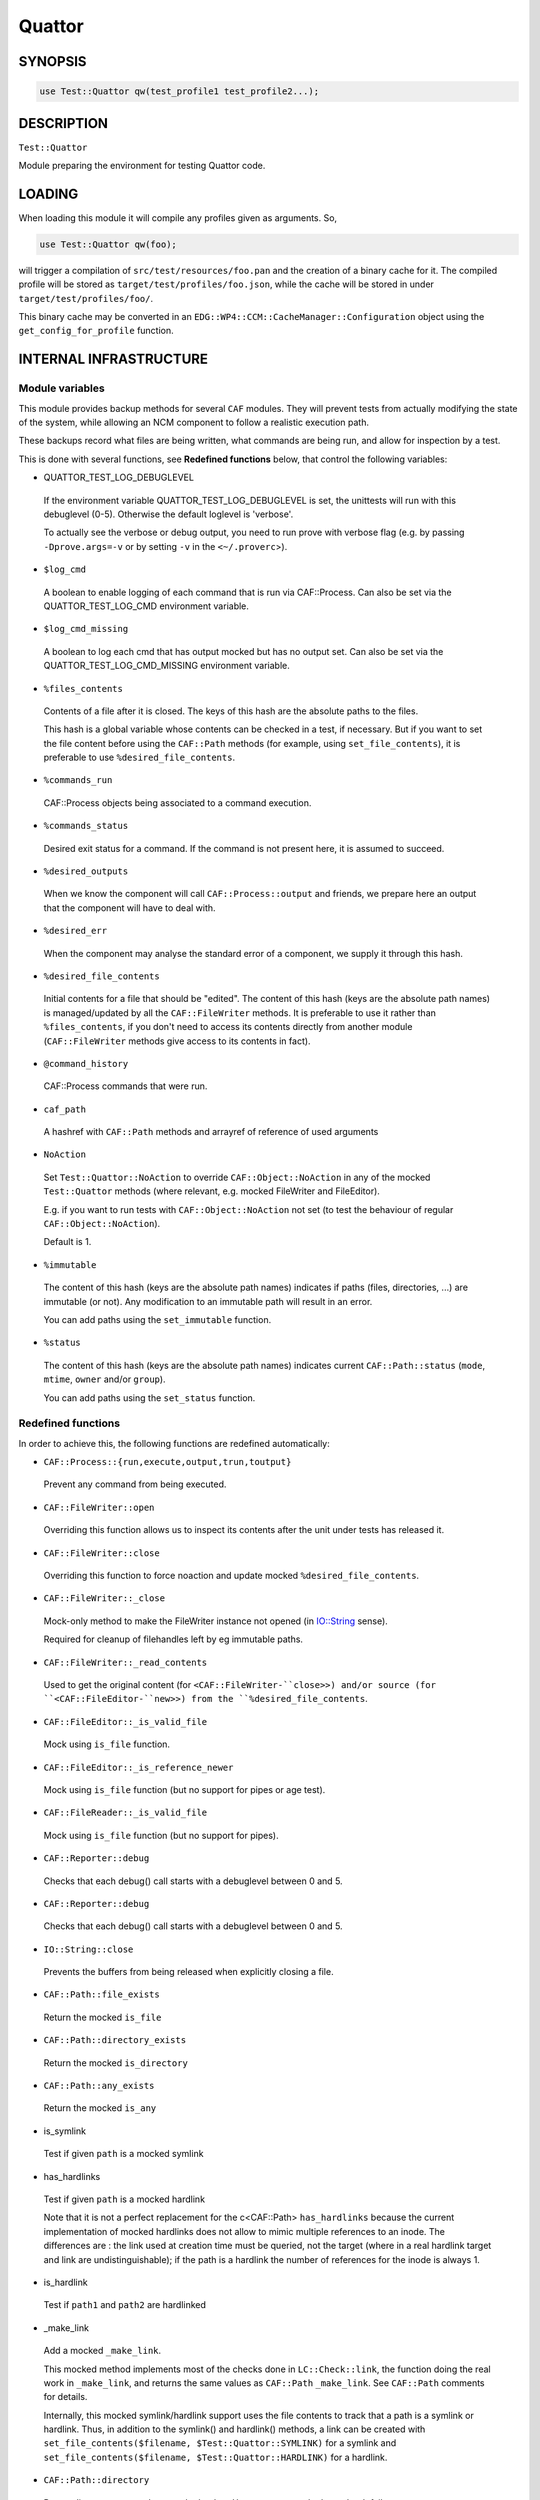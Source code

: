 
#######
Quattor
#######


********
SYNOPSIS
********



.. code-block:: perl

     use Test::Quattor qw(test_profile1 test_profile2...);



***********
DESCRIPTION
***********


``Test::Quattor``

Module preparing the environment for testing Quattor code.


*******
LOADING
*******


When loading this module it will compile any profiles given as arguments. So,


.. code-block:: perl

     use Test::Quattor qw(foo);


will trigger a compilation of ``src/test/resources/foo.pan`` and the
creation of a binary cache for it. The compiled profile will be stored
as ``target/test/profiles/foo.json``, while the cache will be stored in
under ``target/test/profiles/foo/``.

This binary cache may be converted in an
``EDG::WP4::CCM::CacheManager::Configuration`` object using the
``get_config_for_profile`` function.


***********************
INTERNAL INFRASTRUCTURE
***********************


Module variables
================


This module provides backup methods for several ``CAF`` modules. They
will prevent tests from actually modifying the state of the system,
while allowing an NCM component to follow a realistic execution path.

These backups record what files are being written, what commands are
being run, and allow for inspection by a test.

This is done with several functions, see \ **Redefined functions**\  below,
that control the following variables:


* QUATTOR_TEST_LOG_DEBUGLEVEL
 
 If the environment variable QUATTOR_TEST_LOG_DEBUGLEVEL is set, the unittests
 will run with this debuglevel (0-5). Otherwise the default loglevel is 'verbose'.
 
 To actually see the verbose or debug output, you need to run prove with verbose flag
 (e.g. by passing ``-Dprove.args=-v`` or by setting ``-v`` in the ``<~/.proverc``>).
 


* ``$log_cmd``
 
 A boolean to enable logging of each command that is run via CAF::Process.
 Can also be set via the QUATTOR_TEST_LOG_CMD environment variable.
 


* ``$log_cmd_missing``
 
 A boolean to log each cmd that has output mocked but has no output set.
 Can also be set via the QUATTOR_TEST_LOG_CMD_MISSING environment variable.
 


* ``%files_contents``
 
 Contents of a file after it is closed. The keys of this hash are the
 absolute paths to the files.
 
 This hash is a global variable whose contents can be checked in a
 test, if necessary. But if you want to set the file content
 before using the ``CAF::Path`` methods (for example, using
 ``set_file_contents``), it is preferable to use ``%desired_file_contents``.
 


* ``%commands_run``
 
 CAF::Process objects being associated to a command execution.
 


* ``%commands_status``
 
 Desired exit status for a command. If the command is not present here,
 it is assumed to succeed.
 


* ``%desired_outputs``
 
 When we know the component will call ``CAF::Process::output`` and
 friends, we prepare here an output that the component will have to
 deal with.
 


* ``%desired_err``
 
 When the component may analyse the standard error of a component, we
 supply it through this hash.
 


* ``%desired_file_contents``
 
 Initial contents for a file that should be "edited". The content of this hash
 (keys are the absolute path names) is managed/updated by all the ``CAF::FileWriter``
 methods. It is preferable to use it rather than ``%files_contents``, if you don't need
 to access its contents directly from another module (``CAF::FileWriter`` methods give
 access to its contents in fact).
 


* ``@command_history``
 
 CAF::Process commands that were run.
 


* ``caf_path``
 
 A hashref with ``CAF::Path`` methods and arrayref of reference of used arguments
 


* ``NoAction``
 
 Set ``Test::Quattor::NoAction`` to override ``CAF::Object::NoAction``
 in any of the mocked ``Test::Quattor`` methods (where relevant, e.g.
 mocked FileWriter and FileEditor).
 
 E.g. if you want to run tests with ``CAF::Object::NoAction`` not set
 (to test the behaviour of regular ``CAF::Object::NoAction``).
 
 Default is 1.
 


* ``%immutable``
 
 The content of this hash (keys are the absolute path names) indicates
 if paths (files, directories, ...) are immutable (or not).
 Any modification to an immutable path will result in an error.
 
 You can add paths using the ``set_immutable`` function.
 


* ``%status``
 
 The content of this hash (keys are the absolute path names) indicates
 current ``CAF::Path::status`` (``mode``, ``mtime``, ``owner`` and/or ``group``).
 
 You can add paths using the ``set_status`` function.
 



Redefined functions
===================


In order to achieve this, the following functions are redefined
automatically:


- ``CAF::Process::{run,execute,output,trun,toutput}``
 
 Prevent any command from being executed.
 


- ``CAF::FileWriter::open``
 
 Overriding this function allows us to inspect its contents after the
 unit under tests has released it.
 


- ``CAF::FileWriter::close``
 
 Overriding this function to force noaction and update
 mocked ``%desired_file_contents``.
 


- ``CAF::FileWriter::_close``
 
 Mock-only method to make the FileWriter instance not opened
 (in `IO::String <http://search.cpan.org/search?query=IO%3a%3aString&mode=module>`_ sense).
 
 Required for cleanup of filehandles left by eg immutable paths.
 


- ``CAF::FileWriter::_read_contents``
 
 Used to get the original content (for ``<CAF::FileWriter-``close>>) and/or source
 (for ``<CAF::FileEditor-``new>>) from the ``%desired_file_contents``.
 


- ``CAF::FileEditor::_is_valid_file``
 
 Mock using ``is_file`` function.
 


- ``CAF::FileEditor::_is_reference_newer``
 
 Mock using ``is_file`` function (but no support for pipes or
 age test).
 


- ``CAF::FileReader::_is_valid_file``
 
 Mock using ``is_file`` function (but no support for pipes).
 


- ``CAF::Reporter::debug``
 
 Checks that each debug() call starts with a debuglevel between 0 and 5.
 


- ``CAF::Reporter::debug``
 
 Checks that each debug() call starts with a debuglevel between 0 and 5.
 


- ``IO::String::close``
 
 Prevents the buffers from being released when explicitly closing a file.
 


- ``CAF::Path::file_exists``
 
 Return the mocked ``is_file``
 


- ``CAF::Path::directory_exists``
 
 Return the mocked ``is_directory``
 


- ``CAF::Path::any_exists``
 
 Return the mocked ``is_any``
 


- is_symlink
 
 Test if given ``path`` is a mocked symlink
 


- has_hardlinks
 
 Test if given ``path`` is a mocked hardlink
 
 Note that it is not a perfect replacement for the c<CAF::Path> ``has_hardlinks`` because
 the current implementation of mocked hardlinks does not allow to mimic multiple references
 to an inode. The differences are : the link used at creation time must be queried, not the
 target (where in a real hardlink target and link are undistinguishable); if the path is
 a hardlink the number of references for the inode is always 1.
 


- is_hardlink
 
 Test if ``path1`` and ``path2`` are hardlinked
 


- _make_link
 
 Add a mocked ``_make_link``.
 
 This mocked method implements most of the checks done in ``LC::Check::link``, the function
 doing the real work in ``_make_link``, and returns the same values as ``CAF::Path`` ``_make_link``.
 See ``CAF::Path`` comments for details.
 
 Internally, this mocked symlink/hardlink support uses the file contents to track that a path
 is a symlink or hardlink. Thus, in addition to the symlink() and hardlink() methods, a link
 can be created with ``set_file_contents($filename, $Test::Quattor::SYMLINK)`` for a symlink
 and ``set_file_contents($filename, $Test::Quattor::HARDLINK)`` for a hardlink.
 


- ``CAF::Path::directory``
 
 Return directory name unless mocked ``make_directory`` or mocked ``LC_Check`` fail.
 
 (The ``temp`` is ignored wrt creating the directory name).
 


- ``CAF::Path::LC_Check``
 
 Store args in ``caf_path`` using ``add_caf_path``.
 


- ``CAF::Path::cleanup``
 
 ``remove_any`` and store args in ``caf_path`` using ``add_caf_path``.
 


- ``CAF::Path::move``
 
 ``remove_any`` and store args in ``caf_path`` using ``add_caf_path``.
 


- ``CAF::Path::status``
 
 Set and compare status.
 


- ``CAF::Path::_listdir``
 
 Mock underlying _listdir method that does the actual opendir/readdir/closedir.
 
 Has 2 args, one directory and one test function. The is no validation
 of any kind. Do not use this method directly, use ``listdir`` instead.
 




**************************
FUNCTIONS FOR EXTERNAL USE
**************************


The following functions are exported by default:


- ``get_file``
 
 Returns the object that has manipulated ``$filename``
 


- ``set_file_contents``
 
 For file ``$filename``, sets the initial ``$contents`` the component should see.
 It also sets the default ``CAF::FileWriter`` permissions (``mode`` 644).
 
 Returns the contents on success, undef otherwise.
 


- ``get_file_contents``
 
 For file ``$filename``, returns the contents on success, undef otherwise.
 


- ``get_command``
 
 Returns all the information recorded about the execution of ``$cmd``,
 if it has been executed. This is a hash reference in which the
 ``object`` element is the ``CAF::Process`` object itself, and the
 ``method`` element is the function that executed the command.
 


- ``set_command_status``
 
 Sets the "exit status" we'll report for a given command.
 


- ``set_desired_output``
 
 Sets the standard output we'll return when the caller issues ``output``
 on this command
 


- ``set_desired_err``
 
 Sets the standard error we'll receive when the caller issues
 ``execute`` on this command.
 


- ``command_history_reset``
 
 Reset the command history to empty list.
 


- ``command_history_ok``
 
 Given an arrayref of ``required_commands``,
 it checks the ``@command_history`` if all commands were
 called in the given order (it allows for other commands to exist inbetween).
 The commands are interpreted as regular expressions.
 
 E.g. if ``@command_history`` is (x1, x2, x3) then
 ``command_history_ok([x1,X3])`` returns 1
 (Both x1 and x3 were called and in that order,
 the fact that x2 was also called but not checked is allowed.).
 ``command_history_ok([x3,x2])`` returns 0 (wrong order),
 ``command_history_ok([x1,x4])`` returns 0 (no x4 command).
 
 A second arrayref of ``forbidden_commands`` can be given,
 and the ``@command_history`` is then first checked that
 none of those commands occured.
 If you only want to check the non-occurence of commands,
 pass an undef as the first argument
 (and not an empty arrayref).
 


- ``set_service_variant``
 
 Sets the ``CAF::Service`` variant to the one given in the command line:
 
 
 * ``linux_sysv``
  
  Linux SysV, e.g, ``/sbin/service foo start``
  
 
 
 * ``linux_systemd``
  
  Linux, Systemd variant.
  
 
 
 * ``solaris``
  
  Solaris and SMF variant.
  
 
 
 ``Test::Quattor`` defaults to ``linux_sysv``.
 


- ``force_service_variant``
 
 Force the variant by bypassing ``CAF::Service`` ``AUTOLOAD`` magic
 and defining the methods
 via glob assignments in the namespace.
 
 The first argument is the ``$variant`` to use.
 
 When testing subclassed ``CAF::Service``,
 the second (optional) argument is the subclass, followed by
 all other arguments as additional non-standard actions.
 


- set_immutable
 
 Make ``path`` immutable. Pass a false ``bool`` to make the path mutable again
 (not <undef>, default is to make the path immutable).
 


- set_status
 
 (Re)set status of ``path`` to the options (``mode``, ``mtime``, ``owner`` and/or ``group``).
 


- is_mutable
 
 Check if the path and parent path are mutable.
 (Parent path is not checked when ``skip_parent`` argument is true).
 
 Report an error prefixed with ``prefix`` and return 0
 when path (and/or parent path) is immutable.
 


- sane_path
 
 sanitize path by
 
 
 - squash multiple '/' into one
 
 
 
 - remove all trailing '/'
 
 
 


- is_file
 
 Test if given ``$path`` is a mocked file
 


- is_directory
 
 Test if given ``$path`` is a mocked directory
 


- is_any Test if given ``path`` is known (as file or directory or anything else)



- make_directory
 
 Add a directory to the mocked directories.
 If ``rec`` is true or undef, also add all underlying directories.
 
 If ``mutable`` is true, always create the directory.
 
 If directory already exists and is a directory, return SUCCESS (undef otherwise).
 


- remove_any
 
 Recursive removal of a ``path`` from the files_contents / desired_file_contents
 


- move
 
 move ``src`` to ``dest``. If ``backup`` is defined and not empty string,
 move ``dest`` to backup (``backup`` is a suffix).
 


- add_caf_path
 
 Add array of arguments to ``caf_path`` hashref using ``name``
 


- reset_caf_path
 
 Reset ``caf_path`` ref. If ``name`` is defined, only reset that cache.
 


- dump_contents
 
 Debug function to show the entries in ``desired_file_contents``
 and ``files_contents``.
 
 Options
 
 
 - log
  
  Pass a reporter/logger instance, and report with verbose level.
  By default, ``Test::More::diag`` is used.
  
 
 
 - filter
  
  Regex pattern to filter filenames to show (matches are kept).
  
 
 
 - prefix
  
  A message prefix
  
 
 



****
BUGS
****


Probably many. It does quite a lot of internal black magic to make
your executions safe. Please ensure your component doesn't try to
outsmart the ``CAF`` library and everything should be fine.

